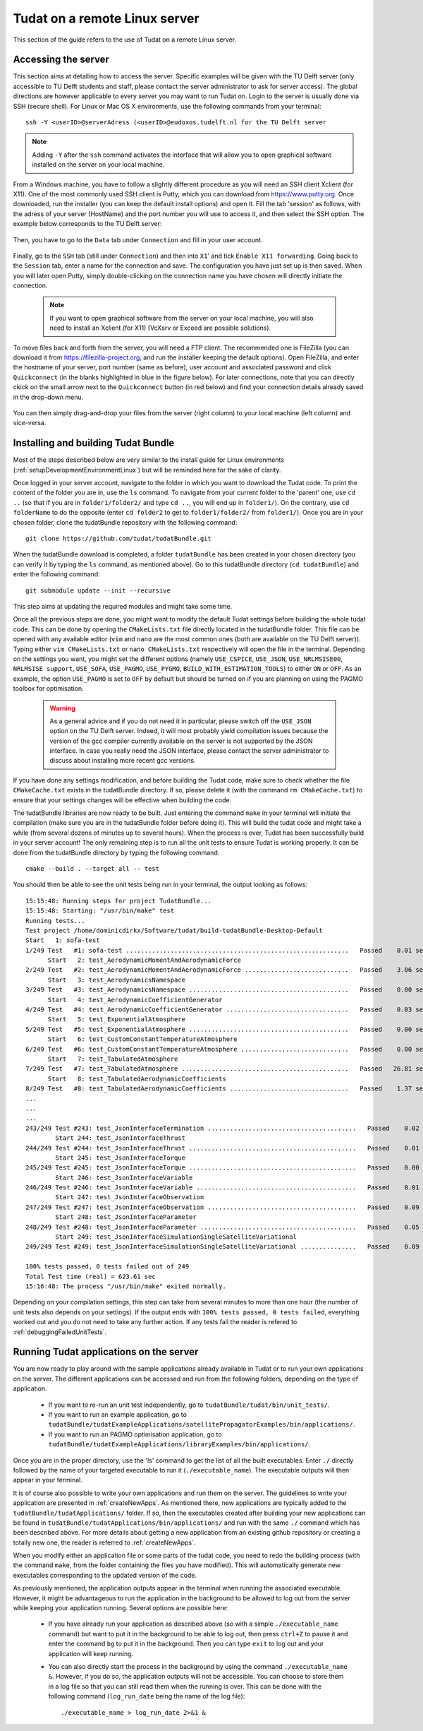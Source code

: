 .. _setupLinuxServer:

Tudat on a remote Linux server
==============================

This section of the guide refers to the use of Tudat on a remote Linux server.  

Accessing the server
~~~~~~~~~~~~~~~~~~~~

This section aims at detailing how to access the server. Specific examples will be given with the TU Delft server (only accessible to TU Delft students and staff, please contact the server administrator to ask for server access). The global directions are however applicable to every server you may want to run Tudat on. 
Login to the server is usually done via SSH (secure shell). For Linux or Mac OS X environments, use the following commands from your terminal::

	ssh -Y <userID>@serverAdress (<userID>@eudoxos.tudelft.nl for the TU Delft server

.. note:: Adding :literal:`-Y` after the :literal:`ssh` command activates the interface that will allow you to open graphical software installed on the server on your local machine. 

From a Windows machine, you have to follow a slightly different procedure as you will need an SSH client  Xclient (for X11). One of the most commonly used SSH client is Putty, which you can download from https://www.putty.org. Once downloaded, run the installer (you can keep the default install options) and open it. Fill the tab 'session' as follows, with the adress of your server (HostName) and the port number you will use to access it, and then select the SSH option. The example below corresponds to the TU Delft server:

    .. figure:: images/puttySessionTab.PNG

Then, you have to go to the :literal:`Data` tab under :literal:`Connection` and fill in your user account.

    .. figure:: images/puttyDataTab.PNG

Finally, go to the :literal:`SSH` tab (still under :literal:`Connection`) and then into :literal:`X1`' and tick :literal:`Enable X11 forwarding`. Going back to the :literal:`Session` tab, enter a name for the connection and save. The configuration you have just set up is then saved. When you will later open Putty, simply double-clicking on the connection name you have chosen will directly initiate the connection. 

   .. note:: If you want to open graphical software from the server on your local machine, you will also need to install an Xclient (for X11) (VcXsrv or Exceed are possible solutions).

To move files back and forth from the server, you will need a FTP client. The recommended one is FileZilla (you can download it from https://filezilla-project.org, and run the installer keeping the default options). Open FileZilla, and enter the hostname of your server, port number (same as before), user account and associated password and click :literal:`Quickconnect` (in the blanks highlighted in blue in the figure below). For later connections, note that you can directly ckick on the small arrow next to the :literal:`Quickconnect` button (in red below) and find your connection details already saved in the drop-down menu.

   .. figure:: images/fileZilla.png

You can then simply drag-and-drop your files from the server (right column) to your local machine (left column) and vice-versa.

Installing and building Tudat Bundle
~~~~~~~~~~~~~~~~~~~~~~~~~~~~~~~~~~~~

Most of the steps described below are very similar to the install guide for Linux environments (:ref:`setupDevelopmentEnvironmentLinux`) but will be reminded here for the sake of clarity.

Once logged in your server account, navigate to the folder in which you want to download the Tudat code. To print the content of the folder you are in, use the :literal:`ls` command. To navigate from your current folder to the 'parent' one, use :literal:`cd ..` (so that if you are in :literal:`folder1/folder2/` and type :literal:`cd ..`, you will end up in :literal:`folder1/`). On the contrary, use :literal:`cd folderName` to do the opposite (enter :literal:`cd folder2` to get to :literal:`folder1/folder2/` from :literal:`folder1/`). Once you are in your chosen folder, clone the tudatBundle repository with the following command::

	git clone https://github.com/tudat/tudatBundle.git
	
When the tudatBundle download is completed, a folder :literal:`tudatBundle` has been created in your chosen directory (you can verify it by typing the :literal:`ls` command, as mentioned above). Go to this tudatBundle directory (:literal:`cd tudatBundle`) and enter the following command:: 

	git submodule update --init --recursive
	
This step aims at updating the required modules and might take some time.

Once all the previous steps are done, you might want to modify the default Tudat settings before building the whole tudat code. This can be done by opening the :literal:`CMakeLists.txt` file directly located in the tudatBundle folder. This file can be opened with any available editor (:literal:`vim` and :literal:`nano` are the most common ones (both are available on the TU Delft server)). Typing either :literal:`vim CMakeLists.txt` or :literal:`nano CMakeLists.txt` respectively will open the file in the terminal. Depending on the settings you want, you might set the different options (namely :literal:`USE_CSPICE`, :literal:`USE_JSON`, :literal:`USE_NRLMSISE00`, :literal:`NRLMSISE support`, :literal:`USE_SOFA`, :literal:`USE_PAGMO`, :literal:`USE_PYGMO`, :literal:`BUILD_WITH_ESTIMATION_TOOLS`) to either :literal:`ON` or :literal:`OFF`. As an example, the option :literal:`USE_PAGMO` is set to :literal:`OFF` by default but should be turned on if you are planning on using the PAGMO toolbox for optimisation. 

  .. warning:: As a general advice and if you do not need it in particular, please switch off the :literal:`USE_JSON` option on the TU Delft server. Indeed, it will most probably yield compilation issues because the version of the gcc compiler currently available on the server is not supported by the JSON interface. In case you really need the JSON interface, please contact the server administrator to discuss about installing more recent gcc versions.

If you have done any settings modification, and before building the Tudat code, make sure to check whether the file :literal:`CMakeCache.txt` exists in the tudatBundle directory. If so, please delete it (with the command :literal:`rm CMakeCache.txt`) to ensure that your settings changes will be effective when building the code.

The tudatBundle libraries are now ready to be built. Just entering the command :literal:`make` in your terminal will initiate the compilation (make sure you are in the tudatBundle folder before doing it). This will build the tudat code and might take a while (from several dozens of minutes up to several hours). When the process is over, Tudat has been successfully build in your server account! 
The only remaining step is to run all the unit tests to ensure Tudat is working properly. It can be done from the tudatBundle directory by typing the following command::

	cmake --build . --target all -- test
	
You should then be able to see the unit tests being run in your terminal, the output looking as follows::

      15:15:48: Running steps for project TudatBundle...
      15:15:48: Starting: "/usr/bin/make" test
      Running tests...
      Test project /home/dominicdirkx/Software/tudat/build-tudatBundle-Desktop-Default 
      Start   1: sofa-test
      1/249 Test   #1: sofa-test ............................................................   Passed    0.01 sec
            Start   2: test_AerodynamicMomentAndAerodynamicForce
      2/249 Test   #2: test_AerodynamicMomentAndAerodynamicForce ............................   Passed    3.06 sec
            Start   3: test_AerodynamicsNamespace
      3/249 Test   #3: test_AerodynamicsNamespace ...........................................   Passed    0.00 sec
            Start   4: test_AerodynamicCoefficientGenerator
      4/249 Test   #4: test_AerodynamicCoefficientGenerator .................................   Passed    0.03 sec
            Start   5: test_ExponentialAtmosphere
      5/249 Test   #5: test_ExponentialAtmosphere ...........................................   Passed    0.00 sec
            Start   6: test_CustomConstantTemperatureAtmosphere
      6/249 Test   #6: test_CustomConstantTemperatureAtmosphere .............................   Passed    0.00 sec
            Start   7: test_TabulatedAtmosphere
      7/249 Test   #7: test_TabulatedAtmosphere .............................................   Passed   26.81 sec
            Start   8: test_TabulatedAerodynamicCoefficients
      8/249 Test   #8: test_TabulatedAerodynamicCoefficients ................................   Passed    1.37 sec
      ...
      ...
      ...
      243/249 Test #243: test_JsonInterfaceTermination ........................................   Passed    0.02 sec
              Start 244: test_JsonInterfaceThrust
      244/249 Test #244: test_JsonInterfaceThrust .............................................   Passed    0.01 sec
              Start 245: test_JsonInterfaceTorque
      245/249 Test #245: test_JsonInterfaceTorque .............................................   Passed    0.00 sec
              Start 246: test_JsonInterfaceVariable
      246/249 Test #246: test_JsonInterfaceVariable ...........................................   Passed    0.01 sec
              Start 247: test_JsonInterfaceObservation
      247/249 Test #247: test_JsonInterfaceObservation ........................................   Passed    0.09 sec
              Start 248: test_JsonInterfaceParameter
      248/249 Test #248: test_JsonInterfaceParameter ..........................................   Passed    0.05 sec
              Start 249: test_JsonInterfaceSimulationSingleSatelliteVariational
      249/249 Test #249: test_JsonInterfaceSimulationSingleSatelliteVariational ...............   Passed    0.09 sec

      100% tests passed, 0 tests failed out of 249
      Total Test time (real) = 623.61 sec
      15:16:48: The process "/usr/bin/make" exited normally.

Depending on your compilation settings, this step can take from several minutes to more than one hour (the number of unit tests also depends on your settings). If the output ends with :literal:`100% tests passed, 0 tests failed`, everything worked out and you do not need to take any further action. If any tests fail the reader is refered to :ref:`debuggingFailedUnitTests`. 


Running Tudat applications on the server
~~~~~~~~~~~~~~~~~~~~~~~~~~~~~~~~~~~~~~~~

You are now ready to play around with the sample applications already available in Tudat or to run your own applications on the server. The different applications can be accessed and run from the following folders, depending on the type of application.
	
	- If you want to re-run an unit test independently, go to :literal:`tudatBundle/tudat/bin/unit_tests/`.
	- If you want to run an example application, go to :literal:`tudatBundle/tudatExampleApplications/satellitePropagatorExamples/bin/applications/`.
	- If you want to run an PAGMO optimisation application, go to :literal:`tudatBundle/tudatExampleApplications/libraryExamples/bin/applications/`.

Once you are in the proper directory, use the 'ls' command to get the list of all the built executables. Enter :literal:`./` directly followed by the name of your targeted executable to run it (:literal:`./executable_name`). The executable outputs will then appear in your terminal. 

It is of course also possible to write your own applications and run them on the server. The guidelines to write your application are presented in :ref:`createNewApps`. As mentioned there, new applications are typically added to the :literal:`tudatBundle/tudatApplications/` folder. If so, then the executables created after building your new applications can be found in :literal:`tudatBundle/tudatApplications/bin/applications/` and run with the same :literal:`./` command which has been described above.
For more details about getting a new application from an existing github repository or creating a totally new one, the reader is referred to :ref:`createNewApps`.

When you modify either an application file or some parts of the tudat code, you need to redo the building process (with the command :literal:`make`, from the folder containing the files you have modified). This will automatically generate new executables corresponding to the updated version of the code.

As previously mentioned, the application outputs appear in the terminal when running the associated executable. However, it might be advantageous to run the application in the background to be allowed to log out from the server while keeping your application running. Several options are possible here:

	- If you have already run your application as described above (so with a simple :literal:`./executable_name` command) but want to put it in the background to be able to log out, then press :literal:`ctrl+Z` to pause it and enter the command :literal:`bg` to put it in the background. Then you can type :literal:`exit` to log out and your application will keep running.
	
	- You can also directly start the process in the background by using the command :literal:`./executable_name &`. However, if you do so, the application outputs will not be accessible. You can choose to store them in a log file so that you can still read them when the running is over. This can be done with the following command (:literal:`log_run_date` being the name of the log file)::
	
		./executable_name > log_run_date 2>&1 &   	
